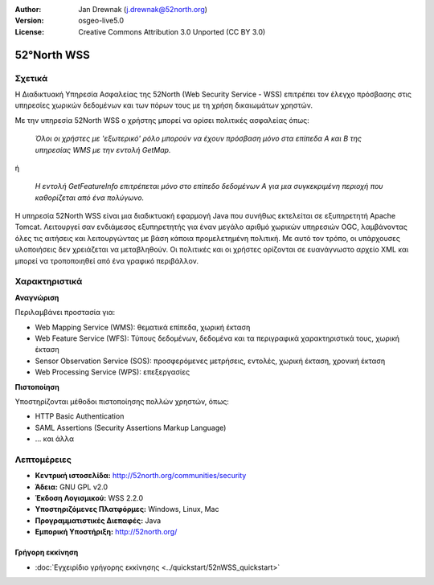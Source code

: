 :Author: Jan Drewnak (j.drewnak@52north.org)
:Version: osgeo-live5.0
:License: Creative Commons Attribution 3.0 Unported  (CC BY 3.0)

.. _52nWSS-overview:

.. image:: ../../images/project_logos/logo_52North_160.png
  :scale: 100 %
  :alt: project logo
  :align: right
  :target: http://52north.org/security

52°North WSS
================================================================================

Σχετικά
~~~~~~~~~~~~~~~~~~~~~~~~~~~~~~~~~~~~~~~~~~~~~~~~~~~~~~~~~~~~~~~~~~~~~~~~~~~~~~~~

Η Διαδικτυακή Υπηρεσία Ασφαλείας της 52North (Web Security Service - WSS) επιτρέπει τον έλεγχο πρόσβασης στις υπηρεσίες χωρικών δεδομένων και των πόρων τους με τη χρήση δικαιωμάτων χρηστών.

Με την υπηρεσία 52North WSS ο χρήστης μπορεί να ορίσει πολιτικές ασφαλείας όπως:

  *Όλοι οι χρήστες με 'εξωτερικό' ρόλο μπορούν να έχουν πρόσβαση μόνο στα επίπεδα Α και Β της υπηρεσίας WMS με την εντολή GetMap.*

ή

  *Η εντολή GetFeatureInfo επιτρέπεται μόνο στο επίπεδο δεδομένων Α για μια συγκεκριμένη περιοχή που καθορίζεται από ένα πολύγωνο.*

Η υπηρεσία 52North WSS είναι μια διαδικτυακή εφαρμογή Java που συνήθως εκτελείται σε εξυπηρετητή Apache Tomcat.
Λειτουργεί σαν ενδιάμεσος εξυπηρετητής για έναν μεγάλο αριθμό χωρικών υπηρεσιών OGC, λαμβάνοντας όλες τις αιτήσεις και λειτουργώντας με βάση κάποια προμελετημένη πολιτική. Με αυτό τον τρόπο, οι υπάρχουσες υλοποιήσεις δεν χρειάζεται να μεταβληθούν. Οι πολιτικές και οι χρήστες ορίζονται σε ευανάγνωστο αρχείο XML και μπορεί να τροποποιηθεί από ένα γραφικό περιβάλλον. 

.. image:: ../../images/screenshots/1024x768/52n_wss_mgmt.png

Χαρακτηριστικά
~~~~~~~~~~~~~~~~~~~~~~~~~~~~~~~~~~~~~~~~~~~~~~~~~~~~~~~~~~~~~~~~~~~~~~~~~~~~~~~~

**Αναγνώριση**

Περιλαμβάνει προστασία για:

* Web Mapping Service (WMS): θεματικά επίπεδα, χωρική έκταση
* Web Feature Service (WFS): Τύπους δεδομένων, δεδομένα και τα περιγραφικά χαρακτηριστικά τους, χωρική έκταση
* Sensor Observation Service (SOS): προσφερόμενες μετρήσεις, εντολές, χωρική έκταση, χρονική έκταση
* Web Processing Service (WPS): επεξεργασίες

**Πιστοποίηση**

Υποστηρίζονται μέθοδοι πιστοποίησης πολλών χρηστών, όπως:

* HTTP Basic Authentication
* SAML Assertions (Security Assertions Markup Language)
* ... και άλλα


Λεπτομέρειες
~~~~~~~~~~~~~~~~~~~~~~~~~~~~~~~~~~~~~~~~~~~~~~~~~~~~~~~~~~~~~~~~~~~~~~~~~~~~~~~~

* **Κεντρική ιστοσελίδα:** http://52north.org/communities/security

* **Άδεια:** GNU GPL v2.0

* **Έκδοση Λογισμικού:** WSS 2.2.0

* **Υποστηριζόμενες Πλατφόρμες:** Windows, Linux, Mac

* **Προγραμματιστικές Διεπαφές:** Java

* **Εμπορική Υποστήριξη:** http://52north.org/

Γρήγορη εκκίνηση
--------------------------------------------------------------------------------

* :doc:`Εγχειρίδιο γρήγορης εκκίνησης <../quickstart/52nWSS_quickstart>`

